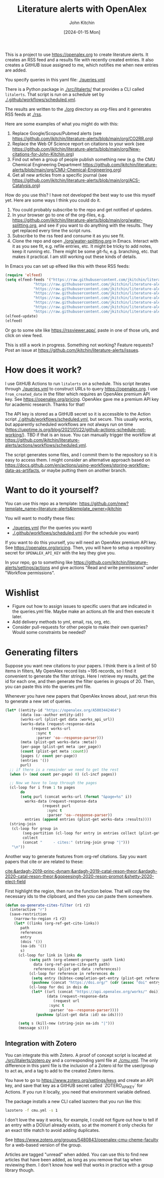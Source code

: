 #+title: Literature alerts with OpenAlex
#+author: John Kitchin
#+date: [2024-01-15 Mon]

This is a project to use https://openalex.org to create literature alerts. It creates an RSS feed and a results file with recently created entries. It also creates a GitHUB issue assigned to me, which notifies me when new entries are added.

You specify queries in this yaml file: [[./queries.yml]]

There is a Python package in [[./src/litalerts/]] that provides a CLI called ~litalerts~. That script is run on a schedule set by [[./.github/workflows/scheduled.yml]].

The results are written to the [[./org]] directory as org-files and it generates RSS feeds at [[./rss]].

Here are some examples of what you might do with this:

1. Replace Google/Scopus/Pubmed alerts (see https://github.com/jkitchin/literature-alerts/blob/main/org/CO2RR.org)
2. Replace the Web Of Science report on citations to your work (see https://github.com/jkitchin/literature-alerts/blob/main/org/New-citations-for-John-Kitchin.org)
3. Find out when a group of people publish something new (e.g. the CMU Chemical Engineering Department https://github.com/jkitchin/literature-alerts/blob/main/org/CMU-Chemical-Engineering.org)
4. Get all new articles from a specific journal (see https://github.com/jkitchin/literature-alerts/blob/main/org/ACS-Catalysis.org)

How do you use this? I have not developed the best way to use this myself yet. Here are some ways I think you could do it. 

1. You could probably subscribe to the repo and get notified of updates.
2. In your browser go to one of the org-files, e.g. https://github.com/jkitchin/literature-alerts/blob/main/org/water-splitting.org, and see if you want to do anything with the results. They get replaced every time the script runs. 
3. Subscribe to the rss feed and consume it as you see fit.
4. Clone the repo and open [[./org/water-splitting.org]] in Emacs. Interact with it as you see fit, e.g. refile entries, etc. It might be tricky to add notes, keep it running etc. There might be some git-fu, e.g. branching, etc. that makes it practical. I am still working out these kinds of details.

In Emacs you can set up elfeed like this with these RSS feeds:

#+BEGIN_SRC emacs-lisp :results silent
(require 'elfeed)
(setq elfeed-feeds '("https://raw.githubusercontent.com/jkitchin/literature-alerts/main/rss/water-splitting.xml"
		     "https://raw.githubusercontent.com/jkitchin/literature-alerts/main/rss/CO2RR.xml"
		     "https://raw.githubusercontent.com/jkitchin/literature-alerts/main/rss/authors.xml"
		     "https://raw.githubusercontent.com/jkitchin/literature-alerts/main/rss/high-entropy-oxides.xml"
		     "https://raw.githubusercontent.com/jkitchin/literature-alerts/main/rss/liquid-metal.xml"
		     "https://raw.githubusercontent.com/jkitchin/literature-alerts/main/rss/ACS-Catalysis.xml"
		     "https://raw.githubusercontent.com/jkitchin/literature-alerts/main/rss/CMU-Chemical-Engineering.xml"
		     "https://raw.githubusercontent.com/jkitchin/literature-alerts/main/rss/New-citations-for-John-Kitchin.xml"))
(elfeed-update)
(elfeed)
#+END_SRC

Or go to some site like https://rssviewer.app/, paste in one of those urls, and click on view feed.

This is still a work in progress. Something not working? Feature requests? Post an issue at https://github.com/jkitchin/literature-alerts/issues.

* How does it work?

I use GitHUB Actions to run ~litalerts~ on a schedule. This script iterates through [[./queries.yml]] to construct URLs to query https://openalex.org. I use ~from_created_date~ in the filter which requires an OpenAlex premium API key. See https://openalex.org/pricing. OpenAlex gave me a premium API key for academic research. Thanks for that!

The API key is stored as a GitHUB secret so it is accessible to the Action script [[./.github/workflows/scheduled.yml]], but secure. This usually works, but apparently scheduled workflows are not always run on time (https://upptime.js.org/blog/2021/01/22/github-actions-schedule-not-working/). TBD if that is an issue. You can manually trigger the workflow at https://github.com/jkitchin/literature-alerts/actions/workflows/scheduled.yml.

The script generates some files, and I commit them to the repository so it is easy to access them. I might consider an alternative approach based on https://docs.github.com/en/actions/using-workflows/storing-workflow-data-as-artifacts, or maybe putting them on another branch.


* Want to do it yourself?

You can use this repo as a template: https://github.com/new?template_name=literature-alerts&template_owner=jkitchin

You will want to modify these files:
- [[./queries.yml]] (for the queries you want)
- [[./.github/workflows/scheduled.yml]] (for the schedule you want)

If you want to do this yourself, you will need an OpenAlex premium API key. See https://openalex.org/pricing. Then, you will have to setup a repository secret for ~OPENALEX_API_KEY~ with the key they give you.

In your repo, go to something like  https://github.com/jkitchin/literature-alerts/settings/actions and give actions "Read and write permissions" under "Workflow permissions".


* Wishlist

- Figure out how to assign issues to specific users that are indicated in the queries.yml file. Maybe make an actions.sh file and then execute it later.
- Add delivery methods to yml, email, rss, org, etc.
- Consider pull-requests for other people to make their own queries? Would some constraints be needed? 

* Generating filters

Suppose you want new citations to your papers. I think there is a limit of 50 items in filters, My OpenAlex record lists ~195 records, so I find it convenient to generate the filter strings. Here I retrieve my results, get the id for each one, and then generate the filter queries in groups of 20. Then, you can paste this into the queries.yml file.

Whenever you have new papers that OpenAlex knows about, just rerun this to generate a new set of queries.

#+BEGIN_SRC emacs-lisp :results code :results org
(let* ((entity-id "https://openalex.org/A5003442464")
       (data (oa--author entity-id))
       (works-url (plist-get data :works_api_url))
       (works-data (request-response-data
		    (request works-url
		      :sync t
		      :parser 'oa--response-parser)))
       (meta (plist-get works-data :meta)) 
       (per-page (plist-get meta :per_page))
       (count (plist-get meta :count))
       (pages (/ count per-page))
       (entries '())
       purl)
  ;; if there is a remainder we need to get the rest
  (when (> (mod count per-page) 0) (cl-incf pages))
  
  ;; Now we have to loop through the pages
  (cl-loop for i from 1 to pages
	   do
	   (setq purl (concat works-url (format "&page=%s" i))
		 works-data (request-response-data
			     (request purl
			       :sync t
			       :parser 'oa--response-parser))
		 entries (append entries (plist-get works-data :results))))
  (string-join
   (cl-loop for group in
	    (seq-partition (cl-loop for entry in entries collect (plist-get entry :id)) 25)
	    collect
	    (concat "     - cites:" (string-join group "|")))
   "\n"))
#+END_SRC

#+RESULTS:
#+begin_src org
     - cites:https://openalex.org/W2167035995|https://openalex.org/W2022714449|https://openalex.org/W2133406747|https://openalex.org/W2601081289|https://openalex.org/W1989389325|https://openalex.org/W2069988560|https://openalex.org/W2060064889|https://openalex.org/W1999912925|https://openalex.org/W2797402103|https://openalex.org/W1971294721|https://openalex.org/W2084834275|https://openalex.org/W2307947977|https://openalex.org/W1987036699|https://openalex.org/W2112767720|https://openalex.org/W2034249671|https://openalex.org/W2784356185|https://openalex.org/W2324647124|https://openalex.org/W2333048302|https://openalex.org/W2010104613|https://openalex.org/W2954057334|https://openalex.org/W2330420711|https://openalex.org/W2477507435|https://openalex.org/W2291925970|https://openalex.org/W2461328805|https://openalex.org/W2008361594
     - cites:https://openalex.org/W2050461974|https://openalex.org/W2322629080|https://openalex.org/W902952202|https://openalex.org/W1985477584|https://openalex.org/W2584994763|https://openalex.org/W2759635967|https://openalex.org/W2582607092|https://openalex.org/W3010395573|https://openalex.org/W3168269570|https://openalex.org/W4283809948|https://openalex.org/W1976900809|https://openalex.org/W2040082802|https://openalex.org/W2037319405|https://openalex.org/W2073944544|https://openalex.org/W2005633502|https://openalex.org/W2508686881|https://openalex.org/W2408080617|https://openalex.org/W3041419076|https://openalex.org/W4296545211|https://openalex.org/W1989836155|https://openalex.org/W4378953196|https://openalex.org/W2016136557|https://openalex.org/W1754779462|https://openalex.org/W1989887791|https://openalex.org/W2043756370
     - cites:https://openalex.org/W2326319594|https://openalex.org/W2075123250|https://openalex.org/W2013291890|https://openalex.org/W2076603107|https://openalex.org/W1983211364|https://openalex.org/W2107588036|https://openalex.org/W2321716361|https://openalex.org/W2537005472|https://openalex.org/W2622772233|https://openalex.org/W2782434877|https://openalex.org/W3040935211|https://openalex.org/W2008336692|https://openalex.org/W2024117507|https://openalex.org/W2004889825|https://openalex.org/W2321815843|https://openalex.org/W1999481271|https://openalex.org/W2288114809|https://openalex.org/W2319547265|https://openalex.org/W3149320750|https://openalex.org/W4385584015|https://openalex.org/W2949437120|https://openalex.org/W1991992285|https://openalex.org/W1992013238|https://openalex.org/W2081235356|https://openalex.org/W2036912748
     - cites:https://openalex.org/W2029904786|https://openalex.org/W2564739126|https://openalex.org/W2794932603|https://openalex.org/W3216093002|https://openalex.org/W4205989106|https://openalex.org/W2062213432|https://openalex.org/W2038722478|https://openalex.org/W2346037593|https://openalex.org/W2583989457|https://openalex.org/W2018598173|https://openalex.org/W1976330930|https://openalex.org/W2084630051|https://openalex.org/W2951947955|https://openalex.org/W2038093538|https://openalex.org/W2109577840|https://openalex.org/W2176643401|https://openalex.org/W3209912745|https://openalex.org/W3216263093|https://openalex.org/W4210859464|https://openalex.org/W4290659046|https://openalex.org/W2047252852|https://openalex.org/W2045355650|https://openalex.org/W1884320396|https://openalex.org/W2345885390|https://openalex.org/W2002360200
     - cites:https://openalex.org/W2145750734|https://openalex.org/W1955781951|https://openalex.org/W4322759324|https://openalex.org/W4353007039|https://openalex.org/W4362602338|https://openalex.org/W4366983532|https://openalex.org/W4382651985|https://openalex.org/W4386602600|https://openalex.org/W4386694215|https://openalex.org/W4387438978|https://openalex.org/W4387964204|https://openalex.org/W4388444792|https://openalex.org/W4388537947|https://openalex.org/W4389040448|https://openalex.org/W4389340622|https://openalex.org/W2149995896|https://openalex.org/W4239479870|https://openalex.org/W3021105764|https://openalex.org/W2039786021|https://openalex.org/W1999352645|https://openalex.org/W1862313826|https://openalex.org/W2080142003|https://openalex.org/W2016865072|https://openalex.org/W4230851681|https://openalex.org/W2938683215
     - cites:https://openalex.org/W3197956321|https://openalex.org/W2257333152|https://openalex.org/W2416343268|https://openalex.org/W267007904|https://openalex.org/W1990959822|https://openalex.org/W2051277977|https://openalex.org/W1981454729|https://openalex.org/W2064709553|https://openalex.org/W2157874313|https://openalex.org/W1988714833|https://openalex.org/W1966034750|https://openalex.org/W1988125328|https://openalex.org/W2056516494|https://openalex.org/W2124416649|https://openalex.org/W4200512871|https://openalex.org/W2084199964|https://openalex.org/W2490924609|https://openalex.org/W2258702664|https://openalex.org/W2284265603|https://openalex.org/W2526245028|https://openalex.org/W2908875959|https://openalex.org/W2909439080|https://openalex.org/W2910395843|https://openalex.org/W1661299042|https://openalex.org/W2579856121
     - cites:https://openalex.org/W2593159564|https://openalex.org/W2616197370|https://openalex.org/W2736400892|https://openalex.org/W2737400761|https://openalex.org/W4242085932|https://openalex.org/W2050074768|https://openalex.org/W2287679227|https://openalex.org/W4220985611|https://openalex.org/W4281680351|https://openalex.org/W4283023483|https://openalex.org/W4285900276|https://openalex.org/W2005197721|https://openalex.org/W2514424001|https://openalex.org/W338058020|https://openalex.org/W4237590291|https://openalex.org/W2023154463|https://openalex.org/W2795250219|https://openalex.org/W2992838914|https://openalex.org/W2993324324|https://openalex.org/W3080131370|https://openalex.org/W4244843289|https://openalex.org/W4246990943|https://openalex.org/W4247545658|https://openalex.org/W4253478322|https://openalex.org/W4255008889
     - cites:https://openalex.org/W4255519766|https://openalex.org/W2087480586|https://openalex.org/W1931953664|https://openalex.org/W3040748958|https://openalex.org/W4205946618|https://openalex.org/W4239600023|https://openalex.org/W2333373047|https://openalex.org/W2605616508|https://openalex.org/W4232690322|https://openalex.org/W4232865630|https://openalex.org/W4247596616|https://openalex.org/W4254421699|https://openalex.org/W1964467038|https://openalex.org/W2796291287|https://openalex.org/W2949887176|https://openalex.org/W4244960257|https://openalex.org/W2441997026|https://openalex.org/W2578323605|https://openalex.org/W2951632357|https://openalex.org/W4245313022
#+end_src

Another way to generate features from org-ref citations. Say you want papers that cite or are related to these:

[[cite:&ardagh-2019-princ-dynam;&ardagh-2019-catal-reson-theor;&ardagh-2020-catal-reson-theor;&gopeesingh-2020-reson-promot;&shetty-2020-elect-field]]

First highlight the region, then run the function below. That will copy the necessary ids to the clipboard, and then you can paste them somewhere.


#+BEGIN_SRC emacs-lisp
(defun oa-generate-cites-filter (r1 r2)
  (interactive "r")
  (save-restriction
    (narrow-to-region r1 r2)
    (let* ((links (org-ref-get-cite-links))
	   path
	   references
	   entry
	   (dois '())
	   (oa-ids '())
	   s)
      (cl-loop for link in links do
	       (setq path (org-element-property :path link)
		     data (org-ref-parse-cite-path path)
		     references (plist-get data :references))
	       (cl-loop for reference in references do
			(setq entry (bibtex-completion-get-entry (plist-get reference :key)))
			(pushnew (concat "https://doi.org/" (cdr (assoc "doi" entry))) dois))
	       (cl-loop for doi in dois do
			(let* ((url (concat "https://api.openalex.org/works/" doi))
			       (data (request-response-data
				      (request url
					:sync t
					:parser 'oa--response-parser))))
			  (pushnew (plist-get data :id) oa-ids))))
     
      (setq s (kill-new (string-join oa-ids "|")))
      (message s))))
#+END_SRC

#+RESULTS:
: oa-generate-cites-filter


** Integration with Zotero

You can integrate this with Zotero. A proof of concept script is located at [[./src/litalerts/zotero.py]] and a corresponding yaml file at [[./cmu.yml]]. The only difference in this yaml file is the inclusion of a Zotero id for the user/group to act as, and a tag to add to the created Zotero items. 

You have to go to https://www.zotero.org/settings/keys and create an API key, and save that key as a GitHUB secret called `ZOTERO_API_KEY` for Actions. If you run it locally, you need that environment variable defined.

The package installs a new CLI called lazotero that you run like this:

#+BEGIN_SRC sh
lazotero -f cmu.yml -s 1
#+END_SRC

I don't love the way it works, for example, I could not figure out how to tell if an entry with a DOI/url already exists, so at the moment it only checks for an exact title match to avoid adding duplicates.

See https://www.zotero.org/groups/5480843/openalex-cmu-cheme-faculty for a web-based version of the group.

Articles are tagged "unread" when added. You can use this to find new articles that have been added, as long as you remove that tag when reviewing them. I don't know how well that works in practice with a group library though.
